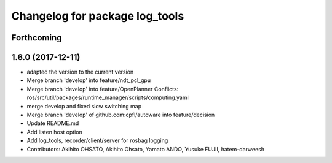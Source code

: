 ^^^^^^^^^^^^^^^^^^^^^^^^^^^^^^^
Changelog for package log_tools
^^^^^^^^^^^^^^^^^^^^^^^^^^^^^^^

Forthcoming
-----------

1.6.0 (2017-12-11)
------------------
* adapted the version to the current version
* Merge branch 'develop' into feature/ndt_pcl_gpu
* Merge branch 'develop' into feature/OpenPlanner
  Conflicts:
  ros/src/util/packages/runtime_manager/scripts/computing.yaml
* merge develop and fixed slow switching map
* Merge branch 'develop' of github.com:cpfl/autoware into feature/decision
* Update README.md
* Add listen host option
* Add log_tools, recorder/client/server for rosbag logging
* Contributors: Akihito OHSATO, Akihito Ohsato, Yamato ANDO, Yusuke FUJII, hatem-darweesh
